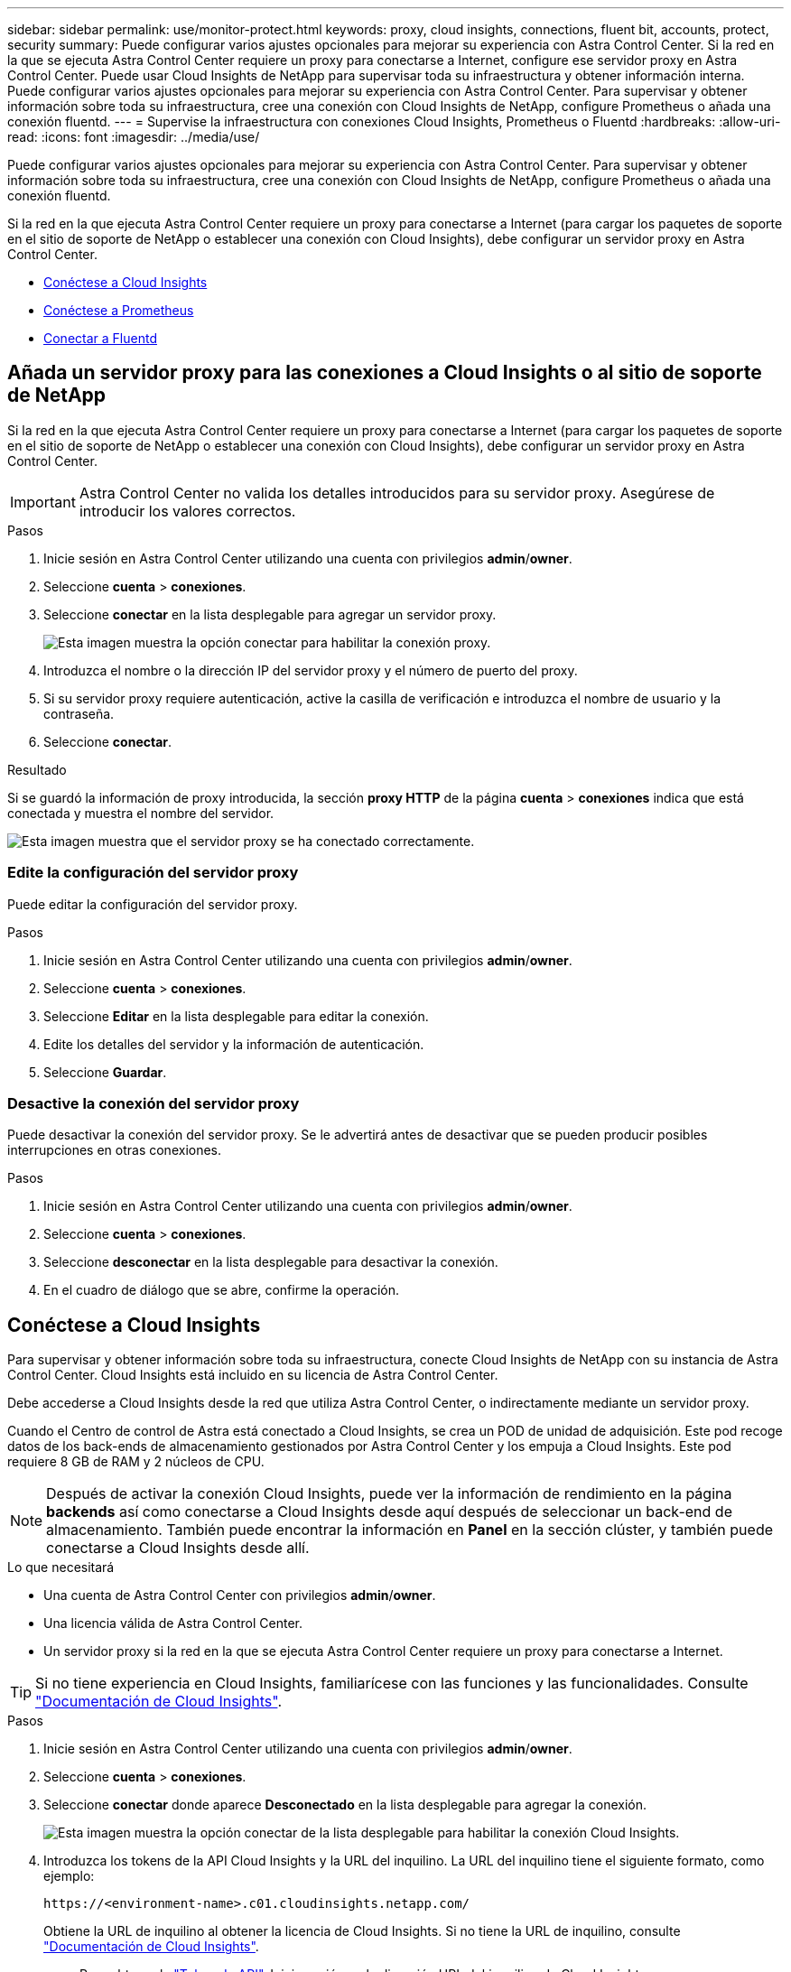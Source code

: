 ---
sidebar: sidebar 
permalink: use/monitor-protect.html 
keywords: proxy, cloud insights, connections, fluent bit, accounts, protect, security 
summary: Puede configurar varios ajustes opcionales para mejorar su experiencia con Astra Control Center. Si la red en la que se ejecuta Astra Control Center requiere un proxy para conectarse a Internet, configure ese servidor proxy en Astra Control Center. Puede usar Cloud Insights de NetApp para supervisar toda su infraestructura y obtener información interna. Puede configurar varios ajustes opcionales para mejorar su experiencia con Astra Control Center. Para supervisar y obtener información sobre toda su infraestructura, cree una conexión con Cloud Insights de NetApp, configure Prometheus o añada una conexión fluentd. 
---
= Supervise la infraestructura con conexiones Cloud Insights, Prometheus o Fluentd
:hardbreaks:
:allow-uri-read: 
:icons: font
:imagesdir: ../media/use/


[role="lead"]
Puede configurar varios ajustes opcionales para mejorar su experiencia con Astra Control Center. Para supervisar y obtener información sobre toda su infraestructura, cree una conexión con Cloud Insights de NetApp, configure Prometheus o añada una conexión fluentd.

Si la red en la que ejecuta Astra Control Center requiere un proxy para conectarse a Internet (para cargar los paquetes de soporte en el sitio de soporte de NetApp o establecer una conexión con Cloud Insights), debe configurar un servidor proxy en Astra Control Center.

* <<Conéctese a Cloud Insights>>
* <<Conéctese a Prometheus>>
* <<Conectar a Fluentd>>




== Añada un servidor proxy para las conexiones a Cloud Insights o al sitio de soporte de NetApp

Si la red en la que ejecuta Astra Control Center requiere un proxy para conectarse a Internet (para cargar los paquetes de soporte en el sitio de soporte de NetApp o establecer una conexión con Cloud Insights), debe configurar un servidor proxy en Astra Control Center.


IMPORTANT: Astra Control Center no valida los detalles introducidos para su servidor proxy. Asegúrese de introducir los valores correctos.

.Pasos
. Inicie sesión en Astra Control Center utilizando una cuenta con privilegios *admin*/*owner*.
. Seleccione *cuenta* > *conexiones*.
. Seleccione *conectar* en la lista desplegable para agregar un servidor proxy.
+
image:proxy-connect.png["Esta imagen muestra la opción conectar para habilitar la conexión proxy."]

. Introduzca el nombre o la dirección IP del servidor proxy y el número de puerto del proxy.
. Si su servidor proxy requiere autenticación, active la casilla de verificación e introduzca el nombre de usuario y la contraseña.
. Seleccione *conectar*.


.Resultado
Si se guardó la información de proxy introducida, la sección *proxy HTTP* de la página *cuenta* > *conexiones* indica que está conectada y muestra el nombre del servidor.

image:proxy-new.png["Esta imagen muestra que el servidor proxy se ha conectado correctamente."]



=== Edite la configuración del servidor proxy

Puede editar la configuración del servidor proxy.

.Pasos
. Inicie sesión en Astra Control Center utilizando una cuenta con privilegios *admin*/*owner*.
. Seleccione *cuenta* > *conexiones*.
. Seleccione *Editar* en la lista desplegable para editar la conexión.
. Edite los detalles del servidor y la información de autenticación.
. Seleccione *Guardar*.




=== Desactive la conexión del servidor proxy

Puede desactivar la conexión del servidor proxy. Se le advertirá antes de desactivar que se pueden producir posibles interrupciones en otras conexiones.

.Pasos
. Inicie sesión en Astra Control Center utilizando una cuenta con privilegios *admin*/*owner*.
. Seleccione *cuenta* > *conexiones*.
. Seleccione *desconectar* en la lista desplegable para desactivar la conexión.
. En el cuadro de diálogo que se abre, confirme la operación.




== Conéctese a Cloud Insights

Para supervisar y obtener información sobre toda su infraestructura, conecte Cloud Insights de NetApp con su instancia de Astra Control Center. Cloud Insights está incluido en su licencia de Astra Control Center.

Debe accederse a Cloud Insights desde la red que utiliza Astra Control Center, o indirectamente mediante un servidor proxy.

Cuando el Centro de control de Astra está conectado a Cloud Insights, se crea un POD de unidad de adquisición. Este pod recoge datos de los back-ends de almacenamiento gestionados por Astra Control Center y los empuja a Cloud Insights. Este pod requiere 8 GB de RAM y 2 núcleos de CPU.


NOTE: Después de activar la conexión Cloud Insights, puede ver la información de rendimiento en la página *backends* así como conectarse a Cloud Insights desde aquí después de seleccionar un back-end de almacenamiento. También puede encontrar la información en *Panel* en la sección clúster, y también puede conectarse a Cloud Insights desde allí.

.Lo que necesitará
* Una cuenta de Astra Control Center con privilegios *admin*/*owner*.
* Una licencia válida de Astra Control Center.
* Un servidor proxy si la red en la que se ejecuta Astra Control Center requiere un proxy para conectarse a Internet.



TIP: Si no tiene experiencia en Cloud Insights, familiarícese con las funciones y las funcionalidades. Consulte link:https://docs.netapp.com/us-en/cloudinsights/index.html["Documentación de Cloud Insights"^].

.Pasos
. Inicie sesión en Astra Control Center utilizando una cuenta con privilegios *admin*/*owner*.
. Seleccione *cuenta* > *conexiones*.
. Seleccione *conectar* donde aparece *Desconectado* en la lista desplegable para agregar la conexión.
+
image:ci-connect.png["Esta imagen muestra la opción conectar de la lista desplegable para habilitar la conexión Cloud Insights."]

. Introduzca los tokens de la API Cloud Insights y la URL del inquilino. La URL del inquilino tiene el siguiente formato, como ejemplo:
+
[listing]
----
https://<environment-name>.c01.cloudinsights.netapp.com/
----
+
Obtiene la URL de inquilino al obtener la licencia de Cloud Insights. Si no tiene la URL de inquilino, consulte link:https://docs.netapp.com/us-en/cloudinsights/task_cloud_insights_onboarding_1.html["Documentación de Cloud Insights"^].

+
.. Para obtener la link:https://docs.netapp.com/us-en/cloudinsights/API_Overview.html#api-access-tokens["Token de API"^], Inicie sesión en la dirección URL del inquilino de Cloud Insights.
.. En Cloud Insights, genere un token de acceso de *lectura/escritura* y un símbolo de acceso de API *sólo lectura* haciendo clic en *Admin* > *acceso de API*.
+
image:cloud-insights-api.png["Esta imagen muestra la página de generación de token de la API de Cloud Insights."]

.. Copie la tecla *sólo lectura*. Deberá pegarlo en la ventana Centro de control de Astra para habilitar la conexión a Cloud Insights. Para los permisos de clave de token de acceso a la API de lectura, seleccione: Activos, Alertas, Unidad de adquisición y recolección de datos.
.. Copie la tecla *Read/Write*. Deberá pegarlo en la ventana Centro de control de Astra *Connect Cloud Insights*. Para los permisos de clave de acceso a la API de lectura/escritura, seleccione: Ingesta de datos, ingestión de registros, unidad de adquisición y recopilación de datos.
+

NOTE: Le recomendamos que genere una tecla *sólo lectura* y una tecla *Leer/escribir*, y que no utilice la misma clave para ambos propósitos. De forma predeterminada, el período de caducidad del token se establece en un año. Le recomendamos que mantenga la selección predeterminada para dar al token la duración máxima antes de que caduque. Si el token caduca, la telemetría se detendrá.

.. Pegue las claves que ha copiado de Cloud Insights en Astra Control Center.


. Seleccione *conectar*.



IMPORTANT: Después de seleccionar *conectar,* el estado de la conexión cambia a *pendiente* en la sección *Cloud Insights* de la página *cuenta* > *conexiones*. Puede pasar unos minutos para que la conexión esté activada y el estado cambie a *conectado*.


NOTE: Para retroceder y avanzar fácilmente entre el Centro de control de Astra y las interfaces de usuario de Cloud Insights, asegúrese de que ha iniciado sesión en ambos.



=== Ver datos en Cloud Insights

Si la conexión se realizó correctamente, la sección *Cloud Insights* de la página *cuenta* > *conexiones* indica que está conectada y muestra la dirección URL del inquilino. Puede visitar Cloud Insights para ver los datos que se han recibido y mostrado correctamente.

image:cloud-insights.png["Esta imagen muestra la conexión Cloud Insights habilitada en la interfaz de usuario del Centro de control de Astra."]

Si la conexión falló por algún motivo, el estado muestra *error*. Puede encontrar el motivo del fallo en *Notificaciones* en la parte superior derecha de la interfaz de usuario.

image:cloud-insights-notifications.png["Esta imagen muestra el mensaje de error cuando falla la conexión Cloud Insights."]

También puede encontrar la misma información en *cuenta* > *Notificaciones*.

Desde Astra Control Center, puede ver la información sobre el rendimiento en la página *backends*, así como conectarse a Cloud Insights desde aquí tras seleccionar un backend de almacenamiento.image:throughput.png["Esta imagen muestra la información de rendimiento de la página Backends de Astra Control Center."]

Para ir directamente a Cloud Insights, seleccione el icono *Cloud Insights* junto a la imagen de métricas.

También puede encontrar la información en el *Panel*.

image:dashboard-ci.png["Esta imagen muestra el icono Cloud Insights del Panel de control."]


IMPORTANT: Después de habilitar la conexión Cloud Insights, si quita los back-ends que agregó en Astra Control Center, los back-ends dejan de informar a Cloud Insights.



=== Editar conexión Cloud Insights

Puede editar la conexión Cloud Insights.


NOTE: Solo puede editar las claves de API. Para cambiar la URL de inquilino de Cloud Insights, le recomendamos que desconecte la conexión de Cloud Insights y se conecte con la nueva URL.

.Pasos
. Inicie sesión en Astra Control Center utilizando una cuenta con privilegios *admin*/*owner*.
. Seleccione *cuenta* > *conexiones*.
. Seleccione *Editar* en la lista desplegable para editar la conexión.
. Edite la configuración de la conexión Cloud Insights.
. Seleccione *Guardar*.




=== Deshabilite la conexión Cloud Insights

Puede deshabilitar la conexión Cloud Insights para un clúster de Kubernetes gestionado por Astra Control Center. Al deshabilitar la conexión Cloud Insights, no se eliminan los datos de telemetría ya cargados en Cloud Insights.

.Pasos
. Inicie sesión en Astra Control Center utilizando una cuenta con privilegios *admin*/*owner*.
. Seleccione *cuenta* > *conexiones*.
. Seleccione *desconectar* en la lista desplegable para desactivar la conexión.
. En el cuadro de diálogo que se abre, confirme la operación. Después de confirmar la operación, en la página *cuenta* > *conexiones*, el estado de Cloud Insights cambia a *pendiente*. El estado tarda unos minutos en cambiar a *desconectado*.




== Conéctese a Prometheus

Puede supervisar los datos del Centro de control de Astra con Prometheus. Puede configurar Prometheus para recopilar métricas desde el extremo de métricas del clúster de Kubernetes, y también puede utilizar Prometheus para visualizar los datos de métricas.

Para obtener más información sobre el uso de Prometheus, consulte su documentación en https://prometheus.io/docs/prometheus/latest/getting_started/["Introducción a Prometheus"].

.Lo que necesitará
Asegúrese de que ha descargado e instalado el paquete Prometheus en el clúster Astra Control Center o en un clúster diferente que pueda comunicarse con el clúster Astra Control Center.

Siga las instrucciones de la documentación oficial para https://prometheus.io/docs/prometheus/latest/installation/["Instale Prometheus"].

Prometheus debe poder comunicarse con el clúster Kubernetes de Astra Control Center. Si Prometheus no está instalado en el clúster de Astra Control Center, debe asegurarse de que puede comunicarse con el servicio de métricas que se ejecuta en el clúster de Astra Control Center.



=== Configure Prometheus

Astra Control Center expone un servicio de mediciones en el puerto TCP 9090 del clúster de Kubernetes. Debe configurar Prometheus para recopilar métricas de este servicio.

.Pasos
. Inicie sesión en el servidor Prometheus.
. Añada la entrada del clúster en el `prometheus.yml` archivo. En la `yml` file, añada una entrada similar a la siguiente para su clúster en el `scrape_configs section`:
+
[listing]
----
job_name: '<Add your cluster name here. You can abbreviate. It just needs to be a unique name>'
  metrics_path: /accounts/<replace with your account ID>/metrics
  authorization:
     credentials: <replace with your API token>
  tls_config:
     insecure_skip_verify: true
  static_configs:
    - targets: ['<replace with your astraAddress. If using FQDN, the prometheus server has to be able to resolve it>']
----
+

NOTE: Si establece la `tls_config insecure_skip_verify` para `true`, El protocolo de cifrado TLS no es necesario.

. Reinicie el servicio Prometheus:
+
[listing]
----
sudo systemctl restart prometheus
----




=== Prometheus de acceso

Acceda a la URL de Prometheus.

.Pasos
. En un explorador, introduzca la URL Prometheus con el puerto 9090.
. Compruebe su conexión seleccionando *Estado* > *objetivos*.




=== Ver datos en Prometheus

Puede utilizar Prometheus para ver los datos de Astra Control Center.

.Pasos
. En un navegador, introduzca la URL de Prometheus.
. En el menú Prometheus, seleccione *Gráfico*.
. Para utilizar el Explorador de métricas, seleccione el icono situado junto a *Ejecutar*.
. Seleccione `scrape_samples_scraped` Y seleccione *Ejecutar*.
. Para ver el raspado de muestras a lo largo del tiempo, seleccione *Gráfico*.
+

NOTE: Si se recopilaron varios datos de clúster, las métricas de cada clúster aparecen en un color diferente.





== Conectar a Fluentd

Puede enviar registros (eventos Kubernetes) desde el sistema supervisado por Astra Control Center a su terminal Fluentd. La conexión fluentd está desactivada de forma predeterminada.

image:fluentbit.png["Este es un diagrama conceptual de los registros de eventos que van de Astra a Fluentd."]


NOTE: Sólo se reenvían a Fluentd los registros de eventos de los clusters gestionados.

.Lo que necesitará
* Una cuenta de Astra Control Center con privilegios *admin*/*owner*.
* Astra Control Center se ha instalado y se ejecuta en un clúster de Kubernetes.



IMPORTANT: Astra Control Center no valida los detalles que introduzca para su servidor Fluentd. Asegúrese de introducir los valores correctos.

.Pasos
. Inicie sesión en Astra Control Center utilizando una cuenta con privilegios *admin*/*owner*.
. Seleccione *cuenta* > *conexiones*.
. Seleccione *conectar* en la lista desplegable en la que aparece *Desconectado* para agregar la conexión.
+
image:connect-fluentd.png["Esta imagen muestra la pantalla UI para permitir la conexión con Fluentd."]

. Introduzca la dirección IP del host, el número de puerto y la clave compartida para el servidor Fluentd.
. Seleccione *conectar*.


.Resultado
Si se guardaron los datos introducidos para el servidor Fluentd, la sección *Fluentd* de la página *cuenta* > *conexiones* indica que está conectado. Ahora puede visitar el servidor Fluentd que ha conectado y ver los registros de eventos.

Si la conexión falló por algún motivo, el estado muestra *error*. Puede encontrar el motivo del fallo en *Notificaciones* en la parte superior derecha de la interfaz de usuario.

También puede encontrar la misma información en *cuenta* > *Notificaciones*.


IMPORTANT: Si tiene problemas con la recopilación de registros, debe iniciar sesión en el nodo de trabajo y asegurarse de que los registros están disponibles en `/var/log/containers/`.



=== Edite la conexión fluentd

Puede editar la conexión Fluentd a su instancia de Astra Control Center.

.Pasos
. Inicie sesión en Astra Control Center utilizando una cuenta con privilegios *admin*/*owner*.
. Seleccione *cuenta* > *conexiones*.
. Seleccione *Editar* en la lista desplegable para editar la conexión.
. Cambie la configuración del extremo fluentd.
. Seleccione *Guardar*.




=== Desactive la conexión fluentd

Puede desactivar la conexión Fluentd a la instancia de Astra Control Center.

.Pasos
. Inicie sesión en Astra Control Center utilizando una cuenta con privilegios *admin*/*owner*.
. Seleccione *cuenta* > *conexiones*.
. Seleccione *desconectar* en la lista desplegable para desactivar la conexión.
. En el cuadro de diálogo que se abre, confirme la operación.

